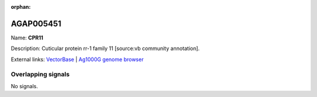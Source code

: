 :orphan:

AGAP005451
=============



Name: **CPR11**

Description: Cuticular protein rr-1 family 11 [source:vb community annotation].

External links:
`VectorBase <https://www.vectorbase.org/Anopheles_gambiae/Gene/Summary?g=AGAP005451>`_ |
`Ag1000G genome browser <https://www.malariagen.net/apps/ag1000g/phase1-AR3/index.html?genome_region=2L:15722094-15723168#genomebrowser>`_

Overlapping signals
-------------------



No signals.


